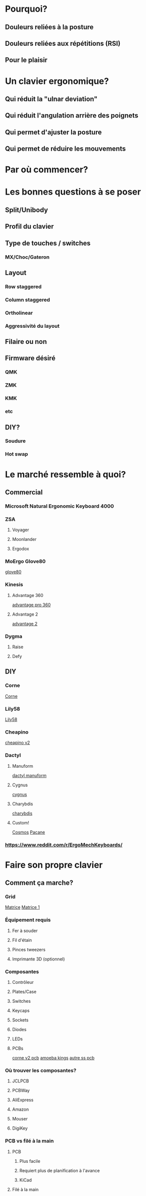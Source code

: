 #+REVEAL_ROOT: https://cdn.jsdelivr.net/npm/reveal.js
#+REVEAL_TITLE_SLIDE: Le puits sans fond des claviers ergonomiques: comment créer son clavier.
#+REVEAL-SLIDE-NUMBER: nil

* Pourquoi?
** Douleurs reliées à la posture
** Douleurs reliées aux répétitions (RSI)
** Pour le plaisir
* Un clavier ergonomique?
** Qui réduit la "ulnar deviation"
** Qui réduit l'angulation arrière des poignets
** Qui permet d'ajuster la posture
** Qui permet de réduire les mouvements
* Par où commencer?
* Les bonnes questions à se poser
** Split/Unibody
** Profil du clavier
** Type de touches / switches
*** MX/Choc/Gateron
** Layout
*** Row staggered
*** Column staggered
*** Ortholinear
*** Aggressivité du layout
** Filaire ou non
** Firmware désiré
*** QMK
*** ZMK
*** KMK
*** etc
** DIY?
*** Soudure
*** Hot swap
* Le marché ressemble à quoi?
** Commercial
*** Microsoft Natural Ergonomic Keyboard 4000
*** ZSA
**** Voyager
[[file:./voyager.png]] 
**** Moonlander
[[file:./moonlander.jpg]] 
**** Ergodox
*** MoErgo Glove80
[[file:glove80.jpg][glove80]]
*** Kinesis
**** Advantage 360
[[file:advantage pro 360.jpg][advantage pro 360]]
**** Advantage 2
[[file:advantage 2.jpg][advantage 2]]
*** Dygma
**** Raise
**** Defy
** DIY
*** Corne
[[file:corne.jpg][Corne]]
*** Lily58
[[file:lily58.jpg][Lily58]]
*** Cheapino
[[file:cheapinov2.jpg][cheapino v2]]
*** Dactyl
**** Manuform
[[file:dactyl manuform.jpg][dactyl manuform]]
**** Cygnus
[[file:cygnus.jpg][cygnus]]
**** Charybdis
[[file:charybdis.jpg][charybdis]]
**** Custom!
[[https://ryanis.cool/cosmos/beta][Cosmos]]
[[https://ryanis.cool/cosmos/beta#cm:CpgBCg8SBRCAPyAnEgASABIAODsKDxIFEIBLICcSABIAEgA4JwocEgUQgFcgJxIAEgASAxCwLxIDELBfOBNAgPC8AgoXEgUQgGMgJxIAEgASAxCwOxIDELBrOAAKFRIFEIBvICcSABIAEgA4FECAhorABwoXEgIgJxIAEgMQoE4SAhAwOChAgIaKwAcYAEC6iaCu8FVI3JC6oAIKbgoXEhMQwIACQJeMoAJI3YWQ3bDXEVBDOAgKGBIQEEBAgIAgSJyX2NawsgNQCzCAIFCeAgoWEhEQQECAgPgBSLSJgOzwsBBQV1CXARgCIg0IyAEQyAEYACAAKIgOMIAoQMuLlKXQMUitkdyNwZMGIgMghAeCAQkEAJMFZFoyAAJYSGADcgc4CkAUcJIJeJCH3IzRN/IBAggB][Pacane]]
*** https://www.reddit.com/r/ErgoMechKeyboards/
* Faire son propre clavier
** Comment ça marche?
*** Grid
[[https://pcbheaven.com/wikipages/How_Key_Matrices_Works/][Matrice]]
[[file:matrix-1.gif][Matrice 1]]
*** Équipement requis
**** Fer à souder
**** Fil d'étain
**** Pinces tweezers
**** Imprimante 3D (optionnel)
*** Composantes
**** Contrôleur
**** Plates/Case
**** Switches
**** Keycaps
**** Sockets
**** Diodes
**** LEDs
**** PCBs
[[file:corne pcb.jpg][corne v2 pcb]]
[[file:amoeba-kings.webp][amoeba kings]]
[[file:pcball.jpg][autre ss pcb]]
*** Où trouver les composantes?
**** JCLPCB
**** PCBWay
**** AliExpress
**** Amazon
**** Mouser
**** DigiKey
*** PCB vs filé à la main
**** PCB
***** Plus facile
***** Requiert plus de planification à l'avance
***** KiCad
**** Filé à la main
***** Plus volumineux
***** Plus flexible
***** Plus long/difficile
***** Single switch PCB
* Configuration
** Flash firmware
*** ZMK
*** QMK
** Features
*** LEDs
*** OLEDs
*** Encodeurs
*** Émulation souris
*** Keymap
* Considérations
** Adaptation
*** Layout
*** Espace mental
*** Pratique
**** Keybr
**** Monkeytype
**** Autres jeux
**** Coder
*** Alternance au travail pour productivité
** Coût
** Temps
